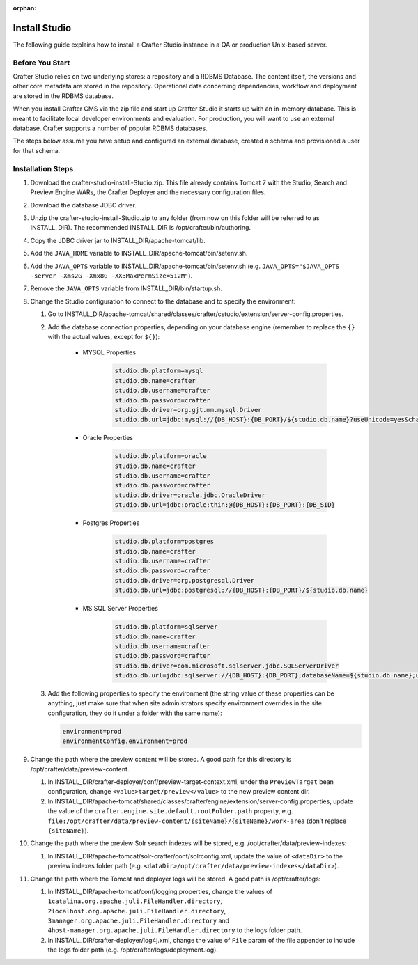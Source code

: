 :orphan:

==============
Install Studio
==============

.. todo:: Article needs to be updated for 3.0.  To install Studio, just follow the directions listed in the quick start guide under the Getting Started section

The following guide explains how to install a Crafter Studio instance in a QA or production Unix-based server.

----------------
Before You Start
----------------
Crafter Studio relies on two underlying stores: a repository and a RDBMS Database.  The content itself, the versions and other core metadata are stored in the repository.  Operational data concerning dependencies, workflow and deployment are stored in the RDBMS database.  

When you install Crafter CMS via the zip file and start up Crafter Studio it starts up with an in-memory database.  This is meant to facilitate local developer environments and evaluation.  For production, you will want to use an external database.  Crafter supports a number of popular RDBMS databases.  

The steps below assume you have setup and configured an external database, created a schema and provisioned a user for that schema.

------------------
Installation Steps
------------------
#.  Download the crafter-studio-install-Studio.zip. This file already contains Tomcat 7 with the Studio, Search and
    Preview Engine WARs, the Crafter Deployer and the necessary configuration files.
#.  Download the database JDBC driver.
#.  Unzip the crafter-studio-install-Studio.zip to any folder (from now on this folder will be referred to as
    INSTALL_DIR). The recommended INSTALL_DIR is /opt/crafter/bin/authoring.
#.  Copy the JDBC driver jar to INSTALL_DIR/apache-tomcat/lib.
#.  Add the ``JAVA_HOME`` variable to INSTALL_DIR/apache-tomcat/bin/setenv.sh.
#.  Add the ``JAVA_OPTS`` variable to INSTALL_DIR/apache-tomcat/bin/setenv.sh (e.g. ``JAVA_OPTS="$JAVA_OPTS -server
    -Xms2G -Xmx8G -XX:MaxPermSize=512M"``).
#.  Remove the ``JAVA_OPTS`` variable from INSTALL_DIR/bin/startup.sh.
#.  Change the Studio configuration to connect to the database and to specify the environment:

    #.  Go to INSTALL_DIR/apache-tomcat/shared/classes/crafter/cstudio/extension/server-config.properties.
    #.  Add the database connection properties, depending on your database engine (remember to replace the ``{}`` with
        the actual values, except for ``${}``):

            - MYSQL Properties

                .. code-block:: properties

                    studio.db.platform=mysql
                    studio.db.name=crafter
                    studio.db.username=crafter
                    studio.db.password=crafter
                    studio.db.driver=org.gjt.mm.mysql.Driver
                    studio.db.url=jdbc:mysql://{DB_HOST}:{DB_PORT}/${studio.db.name}?useUnicode=yes&characterEncoding=UTF-8

            - Oracle Properties

                .. code-block:: properties

                    studio.db.platform=oracle
                    studio.db.name=crafter
                    studio.db.username=crafter
                    studio.db.password=crafter
                    studio.db.driver=oracle.jdbc.OracleDriver
                    studio.db.url=jdbc:oracle:thin:@{DB_HOST}:{DB_PORT}:{DB_SID}

            - Postgres Properties

                .. code-block:: properties

                    studio.db.platform=postgres
                    studio.db.name=crafter
                    studio.db.username=crafter
                    studio.db.password=crafter
                    studio.db.driver=org.postgresql.Driver
                    studio.db.url=jdbc:postgresql://{DB_HOST}:{DB_PORT}/${studio.db.name}

            - MS SQL Server Properties

                .. code-block:: properties

                    studio.db.platform=sqlserver
                    studio.db.name=crafter
                    studio.db.username=crafter
                    studio.db.password=crafter
                    studio.db.driver=com.microsoft.sqlserver.jdbc.SQLServerDriver
                    studio.db.url=jdbc:sqlserver://{DB_HOST}:{DB_PORT};databaseName=${studio.db.name};user=${studio.db.username};password=${studio.db.password};

    #.  Add the following properties to specify the environment (the string value of these properties can be anything,
        just make sure that when site administrators specify environment overrides in the site configuration, they do
        it under a folder with the same name):

        .. code-block:: properties

            environment=prod
            environmentConfig.environment=prod

#.  Change the path where the preview content will be stored. A good path for this directory is
    /opt/crafter/data/preview-content.

    #.  In INSTALL_DIR/crafter-deployer/conf/preview-target-context.xml, under the ``PreviewTarget`` bean configuration,
        change ``<value>target/preview</value>`` to the new preview content dir.
    #.  In INSTALL_DIR/apache-tomcat/shared/classes/crafter/engine/extension/server-config.properties, update the value
        of the ``crafter.engine.site.default.rootFolder.path`` property, e.g.
        ``file:/opt/crafter/data/preview-content/{siteName}/{siteName}/work-area`` (don’t replace ``{siteName}``).

#.  Change the path where the preview Solr search indexes will be stored, e.g. /opt/crafter/data/preview-indexes:

    #.  In INSTALL_DIR/apache-tomcat/solr-crafter/conf/solrconfig.xml, update the value of ``<dataDir>`` to the
        preview indexes folder path (e.g. ``<dataDir>/opt/crafter/data/preview-indexes</dataDir>``).

#.  Change the path where the Tomcat and deployer logs will be stored. A good path is /opt/crafter/logs:

    #.  In INSTALL_DIR/apache-tomcat/conf/logging.properties, change the values of
        ``1catalina.org.apache.juli.FileHandler.directory``, ``2localhost.org.apache.juli.FileHandler.directory``,
        ``3manager.org.apache.juli.FileHandler.directory`` and ``4host-manager.org.apache.juli.FileHandler.directory``
        to the logs folder path.
    #.  In INSTALL_DIR/crafter-deployer/log4j.xml, change the value of ``File`` param of the file appender to include
        the logs folder path (e.g. /opt/crafter/logs/deployment.log).


